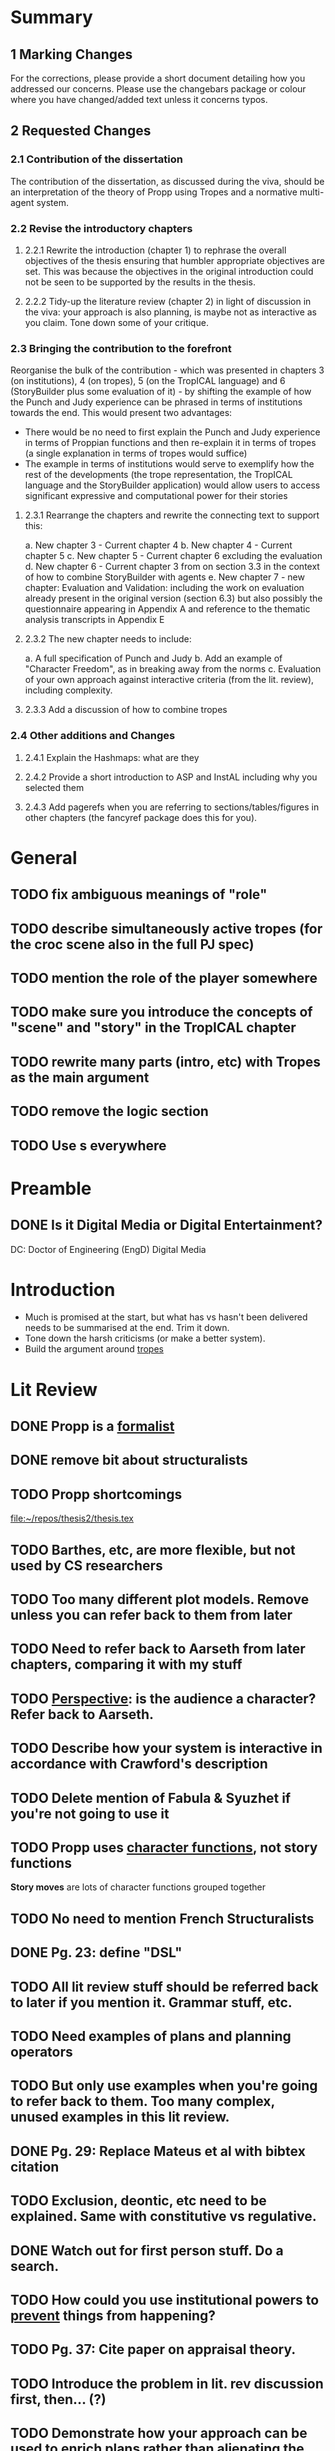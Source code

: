 * Summary
** 1 Marking Changes
For the corrections, please provide a short document detailing how you addressed our concerns. Please use the changebars package or colour where you have changed/added text unless it concerns typos.
** 2 Requested Changes
*** 2.1 Contribution of the dissertation
The contribution of the dissertation, as discussed during the viva, should be an interpretation of the theory of Propp using Tropes and a normative multi-agent system.
*** 2.2 Revise the introductory chapters
**** 2.2.1 Rewrite the introduction (chapter 1) to rephrase the overall objectives of the thesis ensuring that humbler appropriate objectives are set. This was because the objectives in the original introduction could not be seen to be supported by the results in the thesis.
**** 2.2.2 Tidy-up the literature review (chapter 2) in light of discussion in the viva: your approach is also planning, is maybe not as interactive as you claim. Tone down some of your critique.
*** 2.3 Bringing the contribution to the forefront
Reorganise the bulk of the contribution - which was presented in chapters 3 (on institutions), 4 (on tropes), 5 (on the TropICAL language) and 6 (StoryBuilder plus some evaluation of it) - by shifting the example of how the Punch and Judy experience can be phrased in terms of institutions towards the end. This would present two advantages:
- There would be no need to first explain the Punch and Judy experience in terms of Proppian functions and then re-explain it in terms of tropes (a single explanation in terms of tropes would suffice)
- The example in terms of institutions would serve to exemplify how the rest of the developments (the trope representation, the TropICAL language and the StoryBuilder application) would allow users to access significant expressive and computational power for their stories
**** 2.3.1 Rearrange the chapters and rewrite the connecting text to support this:
a. New chapter 3 - Current chapter 4
b. New chapter 4 - Current chapter 5
c. New chapter 5 - Current chapter 6 excluding the evaluation
d. New chapter 6 - Current chapter 3 from on section 3.3 in the context of how to combine StoryBuilder with agents
e. New chapter 7 - new chapter: Evaluation and Validation: including the work on evaluation already present in the original version (section 6.3) but also possibly the questionnaire appearing in Appendix A and reference to the thematic analysis transcripts in Appendix E
**** 2.3.2 The new chapter needs to include:
a. A full specification of Punch and Judy
b. Add an example of "Character Freedom", as in breaking away from the norms
c. Evaluation of your own approach against interactive criteria (from the lit. review), including complexity.
**** 2.3.3 Add a discussion of how to combine tropes
*** 2.4 Other additions and Changes
**** 2.4.1 Explain the Hashmaps: what are they
**** 2.4.2 Provide a short introduction to ASP and InstAL including why you selected them
**** 2.4.3 Add pagerefs when you are referring to sections/tables/figures in other chapters (the fancyref package does this for you).
* General
** TODO fix ambiguous meanings of "role"
** TODO describe simultaneously active tropes (for the croc scene also in the full PJ spec)
** TODO mention the role of the player somewhere
** TODO make sure you introduce the concepts of "scene" and "story" in the TropICAL chapter
** TODO rewrite many parts (intro, etc) with Tropes as the main argument
** TODO remove the logic section
** TODO Use \pageref{}s everywhere
* Preamble
** DONE Is it Digital Media or Digital Entertainment?
   CLOSED: [2018-02-09 Fri 22:36]
DC: Doctor of Engineering (EngD) Digital Media
* Introduction
- Much is promised at the start, but what has vs hasn't been delivered needs to be summarised at the end. Trim it down.
- Tone down the harsh criticisms (or make a better system).
- Build the argument around _tropes_
* Lit Review
** DONE Propp is a _formalist_
   CLOSED: [2018-02-07 Wed 12:42]
** DONE remove bit about structuralists
   CLOSED: [2018-02-07 Wed 12:42]
** TODO Propp shortcomings
[[file:thesis.tex::977][file:~/repos/thesis2/thesis.tex]]
** TODO Barthes, etc, are more flexible, but not used by CS researchers
** TODO Too many different plot models. Remove unless you can refer back to them from later
** TODO Need to refer back to Aarseth from later chapters, comparing it with my stuff
** TODO _Perspective_: is the audience a character? Refer back to Aarseth.
** TODO Describe how your system is interactive in accordance with Crawford's description
** TODO Delete mention of Fabula & Syuzhet if you're not going to use it
** TODO Propp uses _character functions_, not story functions
*Story moves* are lots of character functions grouped together
** TODO No need to mention French Structuralists
** DONE Pg. 23: define "DSL"
   CLOSED: [2018-02-07 Wed 12:45]
** TODO All lit review stuff should be referred back to later if you mention it. Grammar stuff, etc.
** TODO Need examples of plans and planning operators
** TODO But only use examples when you're going to refer back to them. Too many complex, unused examples in this lit review.
** DONE Pg. 29: Replace Mateus et al with bibtex citation
   CLOSED: [2018-02-07 Wed 12:46]
** TODO Exclusion, deontic, etc need to be explained. Same with constitutive vs regulative.
** DONE Watch out for first person stuff. Do a search.
   CLOSED: [2018-02-07 Wed 12:47]
** TODO How could you use institutional powers to _prevent_ things from happening?
** TODO Pg. 37: Cite paper on appraisal theory.
** TODO Introduce the problem in lit. rev discussion first, then... (?)
** TODO Demonstrate how your approach can be used to enrich plans rather than alienating the planner people.
** TODO Don't diss Propp: "Recovering the flexibility that Propp intended"
** TODO Ending of lit. rev. is contestable. No need to argue at the end.
** TODO Pablo's reuse of Propp for musicals (adaptation). Use this as a motivation for tropes.
* Institutions
** TODO Use an alternative example of why abstraction - just being able to embed is enough. At the very least give a theoretical example
** TODO Find matching tropes that match a violation
** TODO Introduce new tropes - as a way of introducing freedom
** TODO Bridge institutions are not explained. Refer to a paper rather than TingTing's dissertation.
** TODO Too many different types of violations: Propp, insts, etc. Make it clear.
** TODO Check which version of InstAL you're using. Exogenous events (rather than institutional ones) have empowerment now.
** TODO Could use empowerment to "ignore" certain character actions, so violations are more meaningful.
** TODO Link roles back to the literature
** TODO Can use InstAL's domain file & types to assign roles to agents
** TODO Come up with examples of how your tropes are reusable
** TODO Show 3 instances (examples) that show tropes are reusable.
** TODO Would be good to show different instances of the same story. Or _all_ of P&J.
** TODO Put the full code of P&J in the appendix.
** TODO ASP is never explained
** TODO Why is efficiency a problem? Breadth-first search
** TODO Pg. 76: Address how these affect the player
** TODO Two layers: action performed and their meaning (semantics)
** TODO Would be good to specify what would happen in the case of a violation
** TODO End of the TropICAL section (or in the appendix) should be some kind of user manual for TropICAL. Give a worked example of its use.
** TODO Explain in future work if bridges are necessary. May want instead to compile it all into the same file.
** TODO Pg. 115: No violations in the visualisation by default, but add if nodes are clicked on.
** TODO Explain about combining tropes. Put this into the section on tropes. Give an example of what would happen if you combined tropes.
** TODO Pg. 119: Author may want to have a say in how tropes are combined. Reduce the number of possibilities.
** TODO Have a way of specifying where a trope can be _broken_ -> constraints
** TODO Rather than having multiple institutions at the same time, consider compiling them into the same trope
** TODO You have used a naive way of combining tropes. The results of the user study motivates the use of constraints.
** TODO Explain UP FRONT that the roles, etc are simplified (e.g. not named instances)
** TODO Explain how the 5-event limit could be overcome through sequentially composing tropes.
* Tropes
** TODO change Propp & PJ institution, replace with one of the tropes from earlier
* TropICAL
** TODO how does it save time? What work will it save?
* StoryBuilder
** TODO how does it save time? What work will it save?
* Intelligent Agents
** TODO signpost that the player's interaction is _limited_ in the case of P&J
It's actually pretty interesting that the player's interaction is limited: make the most of describing this
** TODO how would all this be applied in the traditional case where the user is free?
** TODO could use empowerment as a way of terminating all permissions when character dies
** TODO discuss the role of the player
As audience, but also using more complicated examples
* Evaluation
** TODO make a separate chapter
"System Validation" (evaluation)
** TODO chapter structure
- StoryBuilder user stories
** TODO interesting examples of story violations for P&J
- Address that some participants in the eval would actually prefer to use planners
* Future Work
** TODO role(A,B) is a fudge: explain how to do it better with types
** TODO explain why TropICAL and StoryBuilder are time-saving. What work do they save?
** TODO Be careful of the multiple meanings of "role"
